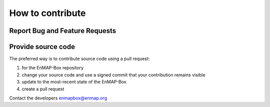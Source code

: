 =====================
How to contribute
=====================

Report Bug and Feature Requests
-------------------------------


Provide source code
--------------------

The preferred way is to contribute source code using a pull request:



1. for the EnMAP-Box repository
2. change your source code and use a signed commit that your contribution remains visible
3. update to the most-recent state of the EnMAP-Box
4. create a pull request



Contact the developers enmapbox@enmap.org
